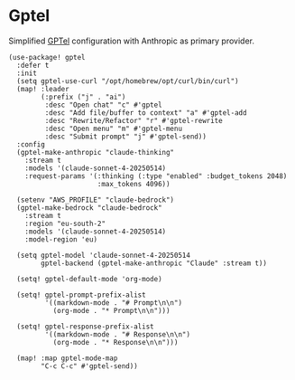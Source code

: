 * Gptel

Simplified [[https://github.com/karthink/gptel][GPTel]] configuration with Anthropic as primary provider.

#+begin_src elisp
(use-package! gptel
  :defer t
  :init
  (setq gptel-use-curl "/opt/homebrew/opt/curl/bin/curl")
  (map! :leader
        (:prefix ("j" . "ai")
         :desc "Open chat" "c" #'gptel
         :desc "Add file/buffer to context" "a" #'gptel-add
         :desc "Rewrite/Refactor" "r" #'gptel-rewrite
         :desc "Open menu" "m" #'gptel-menu
         :desc "Submit prompt" "j" #'gptel-send))
  :config
  (gptel-make-anthropic "claude-thinking"
    :stream t
    :models '(claude-sonnet-4-20250514)
    :request-params '(:thinking (:type "enabled" :budget_tokens 2048)
                      :max_tokens 4096))

  (setenv "AWS_PROFILE" "claude-bedrock")
  (gptel-make-bedrock "claude-bedrock"
    :stream t
    :region "eu-south-2"
    :models '(claude-sonnet-4-20250514)
    :model-region 'eu)

  (setq gptel-model 'claude-sonnet-4-20250514
        gptel-backend (gptel-make-anthropic "Claude" :stream t))

  (setq! gptel-default-mode 'org-mode)

  (setq! gptel-prompt-prefix-alist
         '((markdown-mode . "# Prompt\n\n")
           (org-mode . "* Prompt\n\n")))

  (setq! gptel-response-prefix-alist
         '((markdown-mode . "# Response\n\n")
           (org-mode . "* Response\n\n")))

  (map! :map gptel-mode-map
        "C-c C-c" #'gptel-send))
#+end_src

